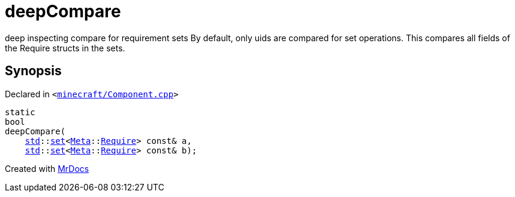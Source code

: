 [#deepCompare]
= deepCompare
:relfileprefix: 
:mrdocs:


deep inspecting compare for requirement sets
By default, only uids are compared for set operations&period;
This compares all fields of the Require structs in the sets&period;



== Synopsis

Declared in `&lt;https://github.com/PrismLauncher/PrismLauncher/blob/develop/launcher/minecraft/Component.cpp#L398[minecraft&sol;Component&period;cpp]&gt;`

[source,cpp,subs="verbatim,replacements,macros,-callouts"]
----
static
bool
deepCompare(
    xref:std.adoc[std]::xref:std/set.adoc[set]&lt;xref:Meta.adoc[Meta]::xref:Meta/Require.adoc[Require]&gt; const& a,
    xref:std.adoc[std]::xref:std/set.adoc[set]&lt;xref:Meta.adoc[Meta]::xref:Meta/Require.adoc[Require]&gt; const& b);
----



[.small]#Created with https://www.mrdocs.com[MrDocs]#
